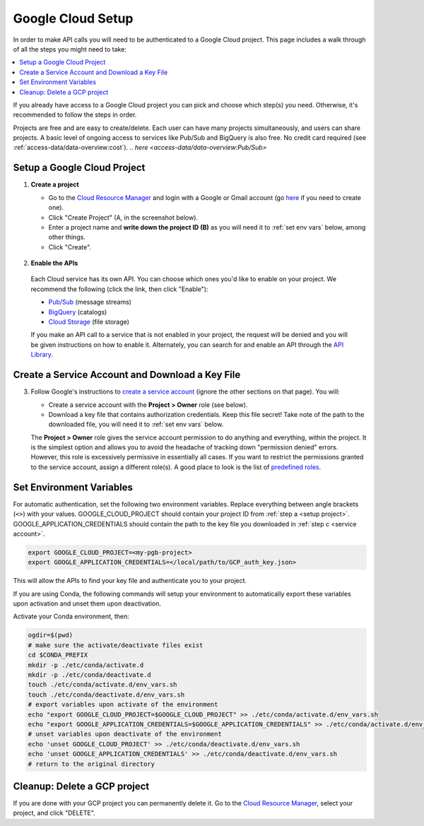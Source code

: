 Google Cloud Setup
==================

In order to make API calls you will need to be authenticated to a Google Cloud project.
This page includes a walk through of all the steps you might need to take:

.. contents::
   :local:
   :depth: 1

If you already have access to a Google Cloud project you can pick and choose which
step(s) you need.
Otherwise, it's recommended to follow the steps in order.

Projects are free and are easy to create/delete.
Each user can have many projects simultaneously, and users can share projects.
A basic level of ongoing access to services like Pub/Sub and BigQuery is also free.
No credit card required (see :ref:`access-data/data-overview:cost`).
.. `here <access-data/data-overview:Pub/Sub>`

.. _setup project:

Setup a Google Cloud Project
--------------------------------

#.  **Create a project**

    -   Go to the
        `Cloud Resource Manager <https://console.cloud.google.com/cloud-resource-manager>`__
        and login with a Google or Gmail account (go
        `here <https://accounts.google.com/signup/v2/webcreateaccount?flowName=GlifWebSignIn&flowEntry=SignUp>`__
        if you need to create one).

    -   Click "Create Project" (A, in the screenshot below).

    -   Enter a project name and **write down the project ID (B)** as you will need it to
        :ref:`set env vars` below, among other things.

    -   Click "Create".

    .. figure:: gcp-setup.png
       :alt: GCP setup


#.     **Enable the APIs**

    Each Cloud service has its own API.
    You can choose which ones you'd like to enable on your project.
    We recommend the following (click the link, then click "Enable"):

    - `Pub/Sub <https://console.cloud.google.com/apis/library/pubsub.googleapis.com>`__ (message streams)

    - `BigQuery <https://console.cloud.google.com/apis/library/bigquery.googleapis.com>`__ (catalogs)

    - `Cloud Storage <https://console.cloud.google.com/apis/library/storage-component.googleapis.com>`__ (file storage)

    If you make an API call to a service that is not enabled in your project,
    the request will be denied and you will be given instructions on how to enable it.
    Alternately, you can search for and enable an API through the
    `API Library <https://console.cloud.google.com/apis/library>`__.

.. _service account:

Create a Service Account and Download a Key File
----------------------------------------------------

3.  Follow Google's instructions to
    `create a service account <https://cloud.google.com/docs/authentication/getting-started#creating_a_service_account>`__
    (ignore the other sections on that page).
    You will:

    -   Create a service account with the **Project > Owner** role (see below).

    -   Download a key file that contains authorization credentials.
        Keep this file secret!
        Take note of the path to the downloaded file, you will need it to
        :ref:`set env vars` below.

    The **Project > Owner** role gives the service account permission to do
    anything and everything, within the project.
    It is the simplest option and allows you to avoid the headache of tracking down
    "permission denied" errors.
    However, this role is excessively permissive in essentially all cases.
    If you want to restrict the permissions granted to the service account, assign a
    different role(s).
    A good place to look is the list of
    `predefined roles <https://cloud.google.com/iam/docs/understanding-roles#predefined>`__.

.. _set env vars:

Set Environment Variables
-----------------------------

For automatic authentication, set the following two environment variables.
Replace everything between angle brackets (``<>``) with your values.
GOOGLE_CLOUD_PROJECT should contain your project ID from :ref:`step a <setup project>`.
GOOGLE_APPLICATION_CREDENTIALS should contain the path to the key file you downloaded in :ref:`step c <service account>`.

.. code-block:: bash

    export GOOGLE_CLOUD_PROJECT=<my-pgb-project>
    export GOOGLE_APPLICATION_CREDENTIALS=</local/path/to/GCP_auth_key.json>

This will allow the APIs to find your key file and authenticate you to your project.

If you are using Conda, the following commands will setup your environment to automatically export these variables upon activation and unset them upon deactivation.

Activate your Conda environment, then:

.. code-block:: bash

    ogdir=$(pwd)
    # make sure the activate/deactivate files exist
    cd $CONDA_PREFIX
    mkdir -p ./etc/conda/activate.d
    mkdir -p ./etc/conda/deactivate.d
    touch ./etc/conda/activate.d/env_vars.sh
    touch ./etc/conda/deactivate.d/env_vars.sh
    # export variables upon activate of the environment
    echo "export GOOGLE_CLOUD_PROJECT=$GOOGLE_CLOUD_PROJECT" >> ./etc/conda/activate.d/env_vars.sh
    echo "export GOOGLE_APPLICATION_CREDENTIALS=$GOOGLE_APPLICATION_CREDENTIALS" >> ./etc/conda/activate.d/env_vars.sh
    # unset variables upon deactivate of the environment
    echo 'unset GOOGLE_CLOUD_PROJECT' >> ./etc/conda/deactivate.d/env_vars.sh
    echo 'unset GOOGLE_APPLICATION_CREDENTIALS' >> ./etc/conda/deactivate.d/env_vars.sh
    # return to the original directory

.. _delete-project:

Cleanup: Delete a GCP project
-------------------------------

If you are done with your GCP project you can permanently delete it.
Go to the `Cloud Resource
Manager <https://console.cloud.google.com/cloud-resource-manager>`__,
select your project, and click "DELETE".
